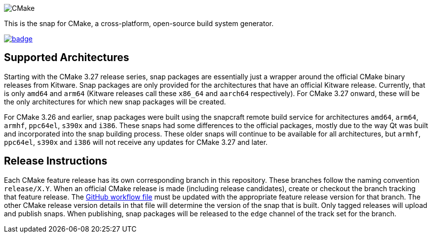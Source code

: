 image::snap/gui/CMake_Logo_wide.svg[CMake]

This is the snap for CMake, a cross-platform, open-source build system generator.

image::https://snapcraft.io/cmake/badge.svg[link="https://snapcraft.io/cmake"]

== Supported Architectures

Starting with the CMake 3.27 release series, snap packages are essentially just a wrapper around the official CMake binary releases from Kitware.
Snap packages are only provided for the architectures that have an official Kitware release.
Currently, that is only `amd64` and `arm64` (Kitware releases call these `x86_64` and `aarch64` respectively).
For CMake 3.27 onward, these will be the only architectures for which new snap packages will be created.

For CMake 3.26 and earlier, snap packages were built using the snapcraft remote build service for architectures `amd64`, `arm64`, `armhf`, `ppc64el`, `s390x` and `i386`.
These snaps had some differences to the official packages, mostly due to the way Qt was built and incorporated into the snap building process.
These older snaps will continue to be available for all architectures, but `armhf`, `ppc64el`, `s390x` and `i386` will not receive any updates for CMake 3.27 and later.

== Release Instructions

Each CMake feature release has its own corresponding branch in this repository.
These branches follow the naming convention `release/X.Y`.
When an official CMake release is made (including release candidates), create or checkout the branch tracking that feature release.
The link:.github/workflows/build-snap-packages.yml[GitHub workflow file] must be updated with the appropriate feature release version for that branch.
The other CMake release version details in that file will determine the version of the snap that is built.
Only tagged releases will upload and publish snaps.
When publishing, snap packages will be released to the `edge` channel of the track set for the branch.
